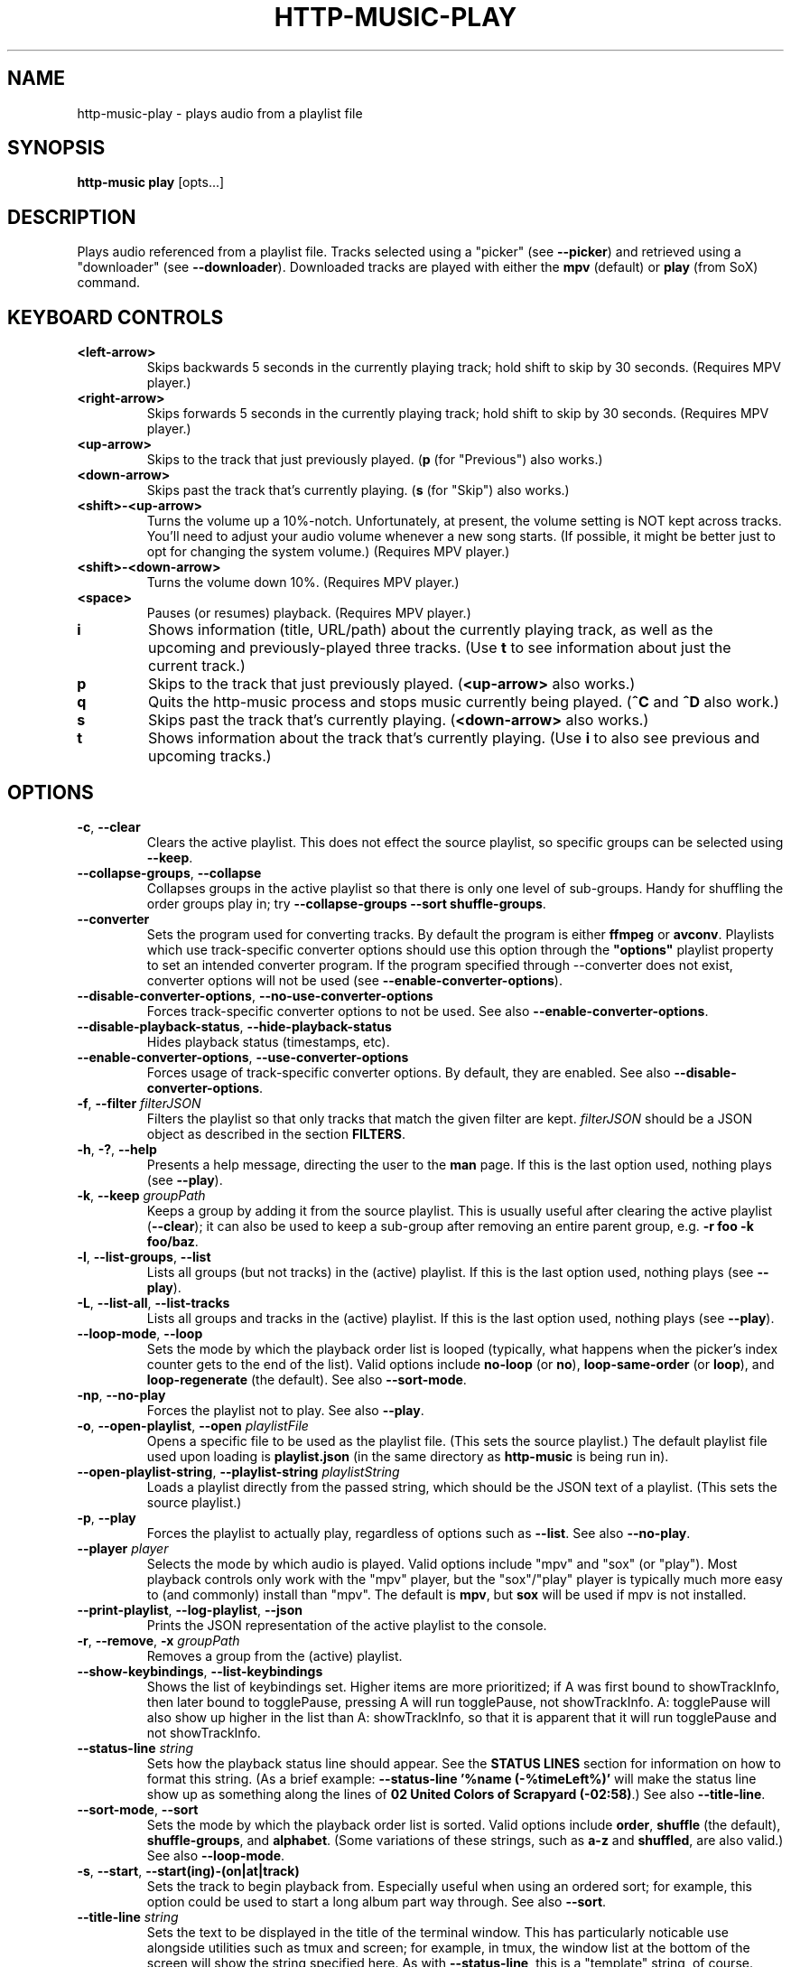 .TH HTTP-MUSIC-PLAY 1

.SH NAME
http-music-play - plays audio from a playlist file

.SH SYNOPSIS
.B http-music play
[opts...]

.SH DESCRIPTION
Plays audio referenced from a playlist file.
Tracks selected using a "picker" (see \fB--picker\fR) and retrieved using a "downloader" (see \fB--downloader\fR).
Downloaded tracks are played with either the \fBmpv\fR (default) or \fBplay\fR (from SoX) command.


.SH KEYBOARD CONTROLS
.TP
.BR <left-arrow>
Skips backwards 5 seconds in the currently playing track; hold shift to skip by 30 seconds.
(Requires MPV player.)

.TP
.BR <right-arrow>
Skips forwards 5 seconds in the currently playing track; hold shift to skip by 30 seconds.
(Requires MPV player.)

.TP
.BR <up-arrow>
Skips to the track that just previously played.
(\fBp\fR (for "Previous") also works.)

.TP
.BR <down-arrow>
Skips past the track that's currently playing.
(\fBs\fR (for "Skip") also works.)

.TP
.BR <shift>-<up-arrow>
Turns the volume up a 10%-notch.
Unfortunately, at present, the volume setting is NOT kept across tracks.
You'll need to adjust your audio volume whenever a new song starts.
(If possible, it might be better just to opt for changing the system volume.)
(Requires MPV player.)

.TP
.BR <shift>-<down-arrow>
Turns the volume down 10%.
(Requires MPV player.)

.TP
.BR <space>
Pauses (or resumes) playback.
(Requires MPV player.)

.TP
.BR i
Shows information (title, URL/path) about the currently playing track, as well as the upcoming and previously-played three tracks.
(Use \fBt\fR to see information about just the current track.)

.TP
.BR p
Skips to the track that just previously played.
(\fB<up-arrow>\fR also works.)

.TP
.BR q
Quits the http-music process and stops music currently being played.
(\fB^C\fR and \fB^D\fR also work.)

.TP
.BR s
Skips past the track that's currently playing.
(\fB<down-arrow>\fR also works.)

.TP
.BR t
Shows information about the track that's currently playing.
(Use \fBi\fR to also see previous and upcoming tracks.)


.SH OPTIONS
.TP
.BR \-c ", " \-\-clear
Clears the active playlist.
This does not effect the source playlist, so specific groups can be selected using \fB\-\-keep\fR.

.TP
.BR \-\-collapse\-groups ", " \-\-collapse
Collapses groups in the active playlist so that there is only one level of sub-groups.
Handy for shuffling the order groups play in; try \fB\-\-collapse-groups \-\-sort shuffle\-groups\fR.

.TP
.BR \-\-converter
Sets the program used for converting tracks.
By default the program is either \fBffmpeg\fR or \fBavconv\fR.
Playlists which use track-specific converter options should use this option through the \fB"options"\fR playlist property to set an intended converter program.
If the program specified through \-\-converter does not exist, converter options will not be used (see \fB\-\-enable\-converter\-options\fR).

.TP
.BR \-\-disable\-converter\-options ", " \-\-no\-use\-converter\-options
Forces track-specific converter options to not be used.
See also \fB\-\-enable\-converter\-options\fR.

.TP
.BR \-\-disable\-playback\-status ", " \-\-hide\-playback\-status
Hides playback status (timestamps, etc).

.TP
.BR \-\-enable\-converter\-options ", " \-\-use\-converter\-options
Forces usage of track-specific converter options.
By default, they are enabled.
See also \fB\-\-disable\-converter\-options\fR.

.TP
.BR \-f ", " \-\-filter " \fIfilterJSON\fR
Filters the playlist so that only tracks that match the given filter are kept.
\fIfilterJSON\fR should be a JSON object as described in the section \fBFILTERS\fR.

.TP
.BR \-h ", " \-? ", " \-\-help
Presents a help message, directing the user to the \fBman\fR page.
If this is the last option used, nothing plays (see \fB\-\-play\fR).

.TP
.BR \-k ", " \-\-keep " \fIgroupPath\fR"
Keeps a group by adding it from the source playlist.
This is usually useful after clearing the active playlist (\fB\-\-clear\fR); it can also be used to keep a sub-group after removing an entire parent group, e.g. \fB-r foo -k foo/baz\fR.

.TP
.BR \-l ", " \-\-list\-groups ", " \-\-list
Lists all groups (but not tracks) in the (active) playlist.
If this is the last option used, nothing plays (see \fB\-\-play\fR).

.TP
.BR \-L ", " \-\-list\-all ", " \-\-list\-tracks
Lists all groups and tracks in the (active) playlist.
If this is the last option used, nothing plays (see \fB\-\-play\fR).

.TP
.BR \-\-loop\-mode ", " \-\-loop
Sets the mode by which the playback order list is looped (typically, what happens when the picker's index counter gets to the end of the list).
Valid options include \fBno-loop\fR (or \fBno\fR), \fBloop-same-order\fR (or \fBloop\fR), and \fBloop-regenerate\fR (the default).
See also \fB\-\-sort\-mode\fR.

.TP
.BR \-np ", " \-\-no\-play
Forces the playlist not to play.
See also \fB\-\-play\fR.

.TP
.BR \-o ", " \-\-open\-playlist ", " \-\-open " \fIplaylistFile\fR"
Opens a specific file to be used as the playlist file.
(This sets the source playlist.)
The default playlist file used upon loading is \fBplaylist.json\fR (in the same directory as \fBhttp-music\fR is being run in).

.TP
.BR \-\-open\-playlist\-string ", " \-\-playlist\-string " \fIplaylistString\fR"
Loads a playlist directly from the passed string, which should be the JSON text of a playlist.
(This sets the source playlist.)

.TP
.BR \-p ", " \-\-play
Forces the playlist to actually play, regardless of options such as \fB\-\-list\fR. See also \fB\-\-no\-play\fR.

.TP
.BR \-\-player " \fIplayer"
Selects the mode by which audio is played.
Valid options include "mpv" and "sox" (or "play").
Most playback controls only work with the "mpv" player, but the "sox"/"play" player is typically much more easy to (and commonly) install than "mpv".
The default is \fBmpv\fR, but \fBsox\fR will be used if mpv is not installed.

.TP
.BR \-\-print\-playlist ", " \-\-log-playlist ", " \-\-json
Prints the JSON representation of the active playlist to the console.

.TP
.BR \-r ", " \-\-remove ", " \-x " \fIgroupPath\fR"
Removes a group from the (active) playlist.

.TP
.BR \-\-show\-keybindings ", " \-\-list\-keybindings
Shows the list of keybindings set.
Higher items are more prioritized; if A was first bound to showTrackInfo, then later bound to togglePause, pressing A will run togglePause, not showTrackInfo.
A: togglePause will also show up higher in the list than A: showTrackInfo, so that it is apparent that it will run togglePause and not showTrackInfo.

.TP
.BR \-\-status\-line " \fIstring\fR"
Sets how the playback status line should appear.
See the \fBSTATUS LINES\fR section for information on how to format this string.
(As a brief example: \fB--status-line '%name (-%timeLeft%)'\fR will make the status line show up as something along the lines of \fB02 United Colors of Scrapyard (-02:58)\fR.)
See also \fB--title-line\fR.

.TP
.BR \-\-sort\-mode ", " \-\-sort
Sets the mode by which the playback order list is sorted.
Valid options include \fBorder\fR, \fBshuffle\fR (the default), \fBshuffle-groups\fR, and \fBalphabet\fR.
(Some variations of these strings, such as \fBa-z\fR and \fBshuffled\fR, are also valid.)
See also \fB\-\-loop\-mode\fR.

.TP
.BR \-s ", " \-\-start ", " \-\-start(ing)-(on|at|track)
Sets the track to begin playback from.
Especially useful when using an ordered sort; for example, this option could be used to start a long album part way through.
See also \fB\-\-sort\fR.

.TP
.BR \-\-title\-line " \fIstring\fR"
Sets the text to be displayed in the title of the terminal window.
This has particularly noticable use alongside utilities such as tmux and screen; for example, in tmux, the window list at the bottom of the screen will show the string specified here.
As with \fB--status-line\fR, this is a "template" string, of course.
(See the \fBSTATUS LINES\fR section!)
Setting this to an empty string disables the title status line (which is the default).

.TP
.BR \-\-track\-display\-file ", " \-\-display\-track\-file " \fIfilePath\fR"
Sets the file to output the current track's path to every time a track is played.
This is mostly useful for interfacing tools like OBS with http-music, for example so that you can display the name/path of the track that is currently playing during a live stream.

.TP
.BR \-w ", " \-\-write\-playlist ", " \-\-write ", " \-\-save " \fIfilePath\fR"
Writes the active playlist to a file.
This file can later be used with \fB\-\-open\fR; you won't need to stick in all the filtering options again.


.SH STATUS LINES
By using the \fB--status-line\fR option, a custom playback status line can be set.
The basic idea is that strings like \fB%timeLeft%\fR, called "replacement strings", will be replaced with appropriate values (like \fB03:14\fR).
A list of every such replacement string follows:

.TP
.BR %name% ", " %trackName%
The name of the current track, e.g. \fBTimelapse Kingdom\fR.

.TP
.BR %longIndex%
A "long" string that automatically contains information about the index of the current track, e.g. \fB(35 / 1572)\fR or \fB(35 / 1572 [All]; 1 / 11 [Group])\fR.
(It only shows up like the second example when you're playing in a sort mode (see \fB--sort\fR) that plays the tracks of groups in order, such as \fBorder\fR or \fBshuffle-groups\fR.)

.TP
.BR %index%
The index of the track in the entire track queue, e.g. \fB35\fR.

.TP
.BR %trackCount%
The number of tracks in the entire track queue, e.g. \fB1572\fR.

.TP
.BR %indexGroup%
The index of the track in the current group, e.g. \fB1\fR.
Only exists if the sort mode (see \fB--sort\fR) is set to some option where the tracks in a group play in order (such as \fBorder\fR or \fBshuffle-groups\fR).
(It's just an empty string otherwise.)

.TP
.BR %trackCountGroup%
The number of tracks in the current group, e.g. \fB11\fR.
As with \fBindexGroup\fR, only present according to the sort mode; otherwise an empty string.

.TP
.BR %duration%
The duration of the track, e.g. \fB08:24\fR.
In the format of "MM:SS", or "H:MM:SS" if the track is over an hour long.
(MM and SS are padded, e.g. 03 instead of 3, but the number of hours isn't padded.)

.TP
.BR %timeDone%
The time currently passed in the track, e.g. \fB03:10\fR.
Formatted the same way as \fB%duration%\fR.

.TP
.BR %timeLeft%
The time that remains in the track, e.g. \fB05:14\fR.
Formatted the same way as \fB%duration%\fR.

.TP
.BR %esc%
The escape string; equal to \fBESC\fR, \fB\\x1b\fB, \fB\\003\fR.
You can use this to do fancy formatting tricks, like showing the name of the track in blue: \fB%esc%[34m%name%\fR.


.SH FILTERS
Filters are simple pieces of JSON text used to indicate exactly what songs http-music should select to play from a playlist.
A basic filter might look something like \fB{"tag": "name.length", "most": 10}\fR.
Filters can be specified in two ways:
.TP
1)
By using the \fB--filter\fR (shorthand \fB-f\fR) option.
For example: \fBhttp-music play --filter '{"tag": "name.length", "most": 10}\fR.
.TP
2)
By passing the filter directly into the playlist's JSON file, under the \fB"filters"\fR field.
For example: \fB{"source": ["open-file", "playlist.json"], "filters": [{"tag": "name.length", "most": 10}]}\fR.
.PP
Either of these ways have the same effect: only tracks whose names are at most 10 characters long are played.

.PP
Generally, filters can only access data that is available right inside the playlist file.
If you try to pass \fBmetadata.duration\fR as the tag when there is no such value in the playlist file, \fBthe filter will not work.\fR
Thus, the power of filters are unlocked primarily when using the \fBhttp-music process-playlist\fR command initially.
This utility command automatically adds specific metadata information, such as duration, to the \fBmetadata\fR property of each track.
That metadata can then be accessed using filters, for example \fB{"tag": "metadata.duration", "least": 180}\fR.

.PP
Generally, every filter must have a \fB"tag"\fR property as well as at least one other property (and potentially more) used to check the value of that tag.
The \fB"tag"\fR property is simply a path to any property on the track; for example, \fBmetadata.bitrate\fR means the \fBbitrate\fR property found on the track's \fBmetadata\fR, so 18000 in \fB{"name": "Cool track", "metadata": {"bitrate": 18000}}\fR.
A list of every property follows:

.TP
.BR gt " \fIamount\fR"
Checks if the tag value is greater than the given amount.
\fB{"tag": "metadata.duration", "gt": 30}\fR only keeps tracks which are more than 30 seconds long.

.TP
.BR lt " \fIamount\fR"
Checks if the tag value is less than the given amount.
\fB{"tag": "metadata.duration", "lt": 120}\fR only keeps tracks which are less than 120 seconds long.

.TP
.BR gte ", " least ", " min " \fIamount\fR"
Checks if the tag value is greater than or equal to the given amount.
\fB{"tag": "metadata.duration", "gte": 300}\fR only keeps tracks that are at least five minutes long.

.TP
.BR lte ", " most ", " max " \fIamount\fR"
Checks if the tag value is less than or equal to the given amount.
\fB{"tag": "metadata.duration", "lte": 60}\fR only keeps tracks that are 60 seconds or shorter.

.TP
.BR includes ", " contains " \fIvalue\fR"
Checks if the tag value contains the given value.
\fB{"tag": "name", "contains": "the"}\fR only keeps tracks whose names contain "the" (case-sensitive).
\fB{"tag": "genres", "contains": "jazz"}\fR only keeps tracks whose "genres" tag contains "jazz".
(There is not officially a property "genres" on http-music tracks, but this could be added to a playlist file by hand.)

.TP
.BR regex " \fIre\fR"
Checks if the tag value matches the given regular expression.
\fB{"tag": "name", "regex": "^[Aa]"}\fR only keeps tracks whose names begin with "A" or "a".

.SH EXAMPLES
Basic usage:

.PP
.nf
.RS
$ http-music play
.RE
.fi

.PP
Generate a playlist from an HTTP server:

.PP
.nf
.RS
$ http-music crawl-http http://example.com/path > playlist.json
.RE
.fi

.PP
Generate a playlist from the local file system:

.PP
.nf
.RS
$ http-music crawl-local /example/path > playlist.json
.RE
.fi

.PP
Open a specific playlist file:

.PP
.nf
.RS
$ http-music play --open playlist2.json
$ http-music play -o playlist2.json
.RE
.fi

.PP
Only play music under a specific group:

.PP
.nf
.RS
$ http-music play --clear --keep 'Cool Author 72'
$ http-music play -c -k 'Cool Author 72'
$ http-music play -c -k 'Cool Author 72/Good Album'
.RE
.fi

.PP
Don't play music under a specific group:

.PP
.nf
.RS
$ http-music play --remove 'Bad News'
$ http-music play -r 'Bad News'
$ http-music play -x 'Bad News'
.RE
.fi

.PP
Don't play music under a specific group, except for a sub-group:

.PP
.nf
.RS
$ http-music play --remove 'Bad News' --keep 'Bad News/Irony'
$ http-music play -x 'Cool Author 72' -k 'Cool Author 72/Good Album'
.RE
.fi

.PP
Play every group in a random order, playing each group in its own original order:

.PP
.nf
.RS
$ http-music play --sort shuffle-groups
.RE
.fi

.PP
Play every group in a random order, after collapsing the playlist, so that parent groups aren't considered
(using \fB--sort shuffle-groups\fR alone would play all of one artist's albums before moving onto the next; using \fB--collapse\fR lets the groups be shuffled without regarding the artists' groups):

.PP
.nf
.RS
$ http-music play --collapse --sort shuffle-groups
.RE
.fi
